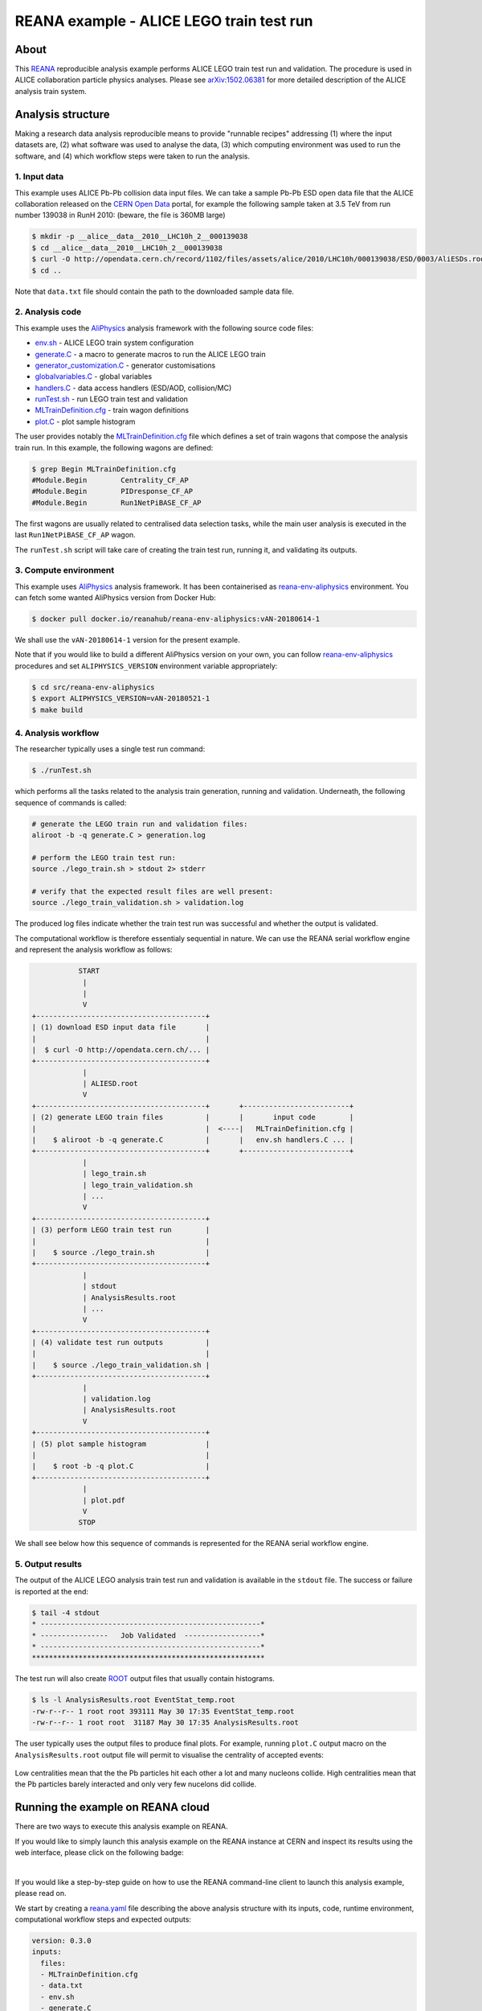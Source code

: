 ===========================================
 REANA example - ALICE LEGO train test run
===========================================

.. image:: https://github.com/reanahub/reana-demo-alice-lego-train-test-run/workflows/CI/badge.svg
      :target: https://github.com/reanahub/reana-demo-alice-lego-train-test-run/actions

.. image:: https://badges.gitter.im/Join%20Chat.svg
   :target: https://gitter.im/reanahub/reana?utm_source=badge&utm_medium=badge&utm_campaign=pr-badge

.. image:: https://img.shields.io/github/license/reanahub/reana-demo-alice-lego-train-test-run.svg
   :target: https://raw.githubusercontent.com/reanahub/reana-demo-alice-lego-train-test-run/master/LICENSE

.. image:: https://www.reana.io/static/img/badges/launch-on-reana-at-cern.svg
   :target: https://reana.cern.ch/launch?url=https%3A%2F%2Fgithub.com%2Freanahub%2Freana-demo-alice-lego-train-test-run&name=reana-demo-alice-lego-train-test-run

About
=====

This `REANA <http://www.reana.io/>`_ reproducible analysis example performs
ALICE LEGO train test run and validation. The procedure is used in ALICE
collaboration particle physics analyses. Please see `arXiv:1502.06381
<https://arxiv.org/abs/1502.06381>`_ for more detailed description of the ALICE
analysis train system.

Analysis structure
==================

Making a research data analysis reproducible means to provide "runnable recipes"
addressing (1) where the input datasets are, (2) what software was used to
analyse the data, (3) which computing environment was used to run the software,
and (4) which workflow steps were taken to run the analysis.

1. Input data
-------------

This example uses ALICE Pb-Pb collision data input files. We can take a sample
Pb-Pb ESD open data file that the ALICE collaboration released on the `CERN Open
Data <http://opendata.cern.ch/>`_ portal, for example the following sample taken
at 3.5 TeV from run number 139038 in RunH 2010: (beware, the file is 360MB
large)

.. code-block:: console

   $ mkdir -p __alice__data__2010__LHC10h_2__000139038
   $ cd __alice__data__2010__LHC10h_2__000139038
   $ curl -O http://opendata.cern.ch/record/1102/files/assets/alice/2010/LHC10h/000139038/ESD/0003/AliESDs.root
   $ cd ..

Note that ``data.txt`` file should contain the path to the downloaded sample
data file.

2. Analysis code
----------------

This example uses the `AliPhysics <https://github.com/alisw/AliPhysics>`_
analysis framework with the following source code files:

- `env.sh <env.sh>`_ - ALICE LEGO train system configuration
- `generate.C <generate.C>`_ - a macro to generate macros to run the ALICE LEGO train
- `generator_customization.C <generator_customization.C>`_ - generator customisations
- `globalvariables.C <globalvariables.C>`_ - global variables
- `handlers.C <handlers.C>`_ - data access handlers (ESD/AOD, collision/MC)
- `runTest.sh <runTest.sh>`_ - run LEGO train test and validation
- `MLTrainDefinition.cfg <MLTrainDefinition.cfg>`_ - train wagon definitions
- `plot.C <plot.C>`_ - plot sample histogram

The user provides notably the `MLTrainDefinition.cfg <MLTrainDefinition.cfg>`_
file which defines a set of train wagons that compose the analysis train run. In
this example, the following wagons are defined:

.. code-block:: console

   $ grep Begin MLTrainDefinition.cfg
   #Module.Begin        Centrality_CF_AP
   #Module.Begin        PIDresponse_CF_AP
   #Module.Begin        Run1NetPiBASE_CF_AP

The first wagons are usually related to centralised data selection tasks, while
the main user analysis is executed in the last ``Run1NetPiBASE_CF_AP`` wagon.

The ``runTest.sh`` script will take care of creating the train test run, running
it, and validating its outputs.

3. Compute environment
----------------------

This example uses `AliPhysics <https://github.com/alisw/AliPhysics>`_ analysis
framework. It has been containerised as `reana-env-aliphysics
<https://github.com/reanahub/reana-env-aliphysics>`_ environment. You can fetch
some wanted AliPhysics version from Docker Hub:

.. code-block:: console

   $ docker pull docker.io/reanahub/reana-env-aliphysics:vAN-20180614-1

We shall use the ``vAN-20180614-1`` version for the present example.

Note that if you would like to build a different AliPhysics version on your own,
you can follow `reana-env-aliphysics
<https://github.com/reanahub/reana-env-aliphysics>`_ procedures and set
``ALIPHYSICS_VERSION`` environment variable appropriately:

.. code-block:: console

   $ cd src/reana-env-aliphysics
   $ export ALIPHYSICS_VERSION=vAN-20180521-1
   $ make build

4. Analysis workflow
--------------------

The researcher typically uses a single test run command:

.. code-block:: console

   $ ./runTest.sh

which performs all the tasks related to the analysis train generation, running
and validation. Underneath, the following sequence of commands is called:

.. code-block:: shell

   # generate the LEGO train run and validation files:
   aliroot -b -q generate.C > generation.log

   # perform the LEGO train test run:
   source ./lego_train.sh > stdout 2> stderr

   # verify that the expected result files are well present:
   source ./lego_train_validation.sh > validation.log

The produced log files indicate whether the train test run was successful and
whether the output is validated.

The computational workflow is therefore essentialy sequential in nature. We can
use the REANA serial workflow engine and represent the analysis workflow as
follows:

.. code-block:: console

              START
               |
               |
               V
   +----------------------------------------+
   | (1) download ESD input data file       |
   |                                        |
   |  $ curl -O http://opendata.cern.ch/... |
   +----------------------------------------+
               |
               | ALIESD.root
               V
   +----------------------------------------+       +-------------------------+
   | (2) generate LEGO train files          |       |       input code        |
   |                                        |  <----|   MLTrainDefinition.cfg |
   |    $ aliroot -b -q generate.C          |       |   env.sh handlers.C ... |
   +----------------------------------------+       +-------------------------+
               |
               | lego_train.sh
               | lego_train_validation.sh
               | ...
               V
   +----------------------------------------+
   | (3) perform LEGO train test run        |
   |                                        |
   |    $ source ./lego_train.sh            |
   +----------------------------------------+
               |
               | stdout
               | AnalysisResults.root
               | ...
               V
   +----------------------------------------+
   | (4) validate test run outputs          |
   |                                        |
   |    $ source ./lego_train_validation.sh |
   +----------------------------------------+
               |
               | validation.log
               | AnalysisResults.root
               V
   +----------------------------------------+
   | (5) plot sample histogram              |
   |                                        |
   |    $ root -b -q plot.C                 |
   +----------------------------------------+
               |
               | plot.pdf
               V
              STOP

We shall see below how this sequence of commands is represented for the REANA
serial workflow engine.

5. Output results
-----------------

The output of the ALICE LEGO analysis train test run and validation is available
in the ``stdout`` file. The success or failure is reported at the end:

.. code-block:: console

   $ tail -4 stdout
   * ----------------------------------------------------*
   * ----------------   Job Validated  ------------------*
   * ----------------------------------------------------*
   *******************************************************

The test run will also create `ROOT <https://root.cern.ch/>`_ output files that
usually contain histograms.

.. code-block:: console

   $ ls -l AnalysisResults.root EventStat_temp.root
   -rw-r--r-- 1 root root 393111 May 30 17:35 EventStat_temp.root
   -rw-r--r-- 1 root root  31187 May 30 17:35 AnalysisResults.root

The user typically uses the output files to produce final plots. For example,
running ``plot.C`` output macro on the ``AnalysisResults.root`` output file will
permit to visualise the centrality of accepted events:

.. figure:: https://raw.githubusercontent.com/reanahub/reana-demo-alice-lego-train-test-run/master/docs/plot.png
   :alt: plot.png
   :align: center

Low centralities mean that the the Pb particles hit each other a lot and many
nucleons collide. High centralities mean that the Pb particles barely interacted
and only very few nucelons did collide.

Running the example on REANA cloud
==================================

There are two ways to execute this analysis example on REANA.

If you would like to simply launch this analysis example on the REANA instance
at CERN and inspect its results using the web interface, please click on
the following badge:

.. image:: https://www.reana.io/static/img/badges/launch-on-reana-at-cern.svg
   :target: https://reana.cern.ch/launch?url=https%3A%2F%2Fgithub.com%2Freanahub%2Freana-demo-alice-lego-train-test-run&name=reana-demo-alice-lego-train-test-run

|

If you would like a step-by-step guide on how to use the REANA command-line
client to launch this analysis example, please read on.

We start by creating a `reana.yaml <reana.yaml>`_ file describing the above
analysis structure with its inputs, code, runtime environment, computational
workflow steps and expected outputs:

.. code-block:: yaml

    version: 0.3.0
    inputs:
      files:
      - MLTrainDefinition.cfg
      - data.txt
      - env.sh
      - generate.C
      - generator_customization.C
      - globalvariables.C
      - handlers.C
      - plot.C
      - runTest.sh
      - fix-env.sh
    workflow:
      type: serial
      specification:
        steps:
          - environment: 'docker.io/reanahub/reana-env-aliphysics:vAN-20180614-1'
            commands:
            - 'mkdir -p __alice__data__2010__LHC10h_2__000139038/'
            - 'curl -fsOS --retry 9 http://opendata.cern.ch/record/1102/files/assets/alice/2010/LHC10h/000139038/ESD/0003/AliESDs.root'
            - 'mv AliESDs.root __alice__data__2010__LHC10h_2__000139038/'
            - 'source fix-env.sh && source env.sh && aliroot -b -q generate.C | tee generation.log 2> generation.err'
            - 'source fix-env.sh && source env.sh && export ALIEN_PROC_ID=12345678 && source ./lego_train.sh | tee stdout 2> stderr'
            - 'source fix-env.sh && source env.sh && source ./lego_train_validation.sh | tee validation.log 2> validation.err'
            - 'source fix-env.sh && source env.sh && root -b -q ./plot.C'
    outputs:
      files:
      - plot.pdf


We can now install the REANA command-line client, run the analysis and download
the resulting plots:

.. code-block:: console

    $ # create new virtual environment
    $ virtualenv ~/.virtualenvs/myreana
    $ source ~/.virtualenvs/myreana/bin/activate
    $ # install reana-client utility
    $ pip install reana-client
    $ # connect to some REANA cloud instance
    $ export REANA_SERVER_URL=https://reana.cern.ch/
    $ export REANA_ACCESS_TOKEN=XXXXXXX
    $ # create new workflow
    $ reana-client create -n my-analysis
    $ export REANA_WORKON=my-analysis
    $ # upload input code and data to the workspace
    $ reana-client upload MLTrainDefinition.cfg data.txt \
      env.sh generate.C generator_customization.C globalvariables.C \
      handlers.C plot.C runTest.sh fix-env.sh
    $ # start computational workflow
    $ reana-client start
    $ # ... should be finished in about a minute
    $ reana-client status
    $ # list workspace files
    $ reana-client list
    $ # download output results
    $ reana-client download stdout
    $ reana-client download plot.pdf

Please see the `REANA-Client <https://reana-client.readthedocs.io/>`_
documentation for more detailed explanation of typical ``reana-client`` usage
scenarios.

Contributors
============

The list of contributors in alphabetical order:

- Markus Zimmermann
- `Rokas Maciulaitis <https://orcid.org/0000-0003-1064-6967>`_
- `Tibor Simko <https://orcid.org/0000-0001-7202-5803>`_
